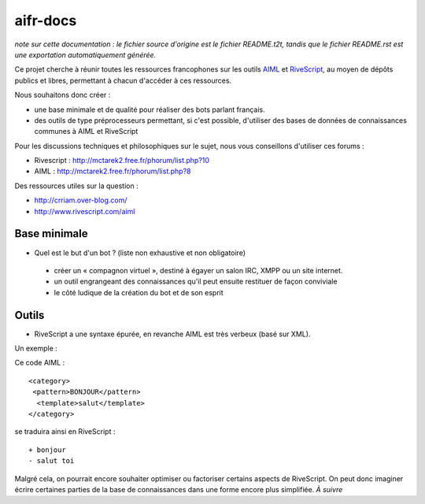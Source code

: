 #########
aifr-docs
#########

*note sur cette documentation : le fichier source d'origine est le fichier README.t2t, tandis que le fichier README.rst est une exportation automatiquement générée.*

Ce projet cherche à réunir toutes les ressources francophones sur les outils `AIML <https://fr.wikipedia.org/wiki/AIML>`_ et `RiveScript <http://www.rivescript.com/>`_, au moyen de dépôts publics et libres, permettant à chacun d'accéder à ces ressources.

Nous souhaitons donc créer :


- une base minimale et de qualité pour réaliser des bots parlant français.
- des outils de type préprocesseurs permettant, si c'est possible, d'utiliser des bases de données de connaissances communes à AIML et RiveScript

Pour les discussions techniques et philosophiques sur le sujet, nous vous conseillons d'utiliser ces forums :


- Rivescript : http://mctarek2.free.fr/phorum/list.php?10
- AIML : http://mctarek2.free.fr/phorum/list.php?8

Des ressources utiles sur la question :


- http://crriam.over-blog.com/
- http://www.rivescript.com/aiml


Base minimale
=============


- Quel est le but d'un bot ? (liste non exhaustive et non obligatoire)

 - créer un « compagnon virtuel », destiné à égayer un salon IRC, XMPP ou un site internet.
 - un outil engrangeant des connaissances qu'il peut ensuite restituer de façon conviviale
 - le côté ludique de la création du bot et de son esprit



Outils
======


- RiveScript a une syntaxe épurée, en revanche AIML est très verbeux (basé sur XML).

Un exemple :

Ce code AIML :
::

  <category>
   <pattern>BONJOUR</pattern>
    <template>salut</template>
  </category> 


se traduira ainsi en RiveScript :

::

  + bonjour
  - salut toi 


Malgré cela, on pourrait encore souhaiter optimiser ou factoriser certains aspects de RiveScript. On peut donc imaginer écrire certaines parties de la base de connaissances dans une forme encore plus simplifiée. *À suivre*

.. rst code generated by txt2tags 2.6.804 (http://txt2tags.org)
.. cmdline: txt2tags README.t2t
